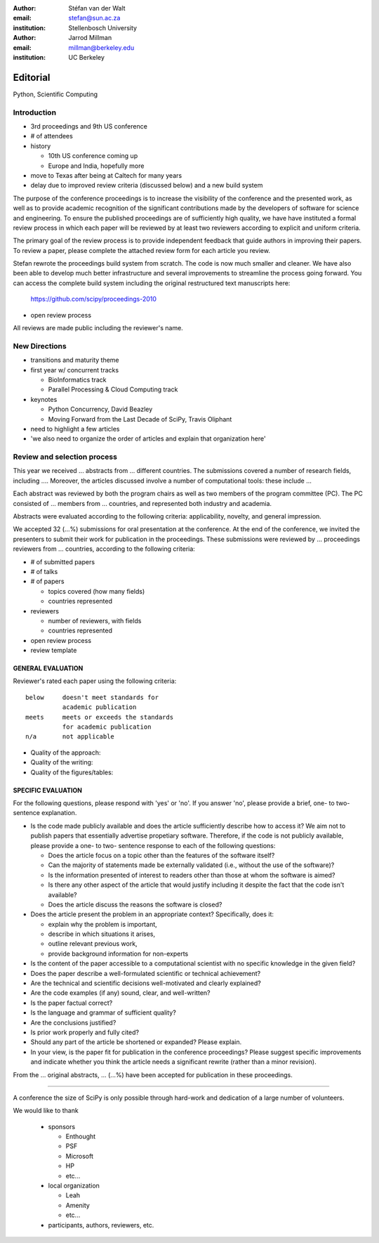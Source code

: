 :author: Stéfan van der Walt
:email: stefan@sun.ac.za
:institution: Stellenbosch University

:author: Jarrod Millman
:email: millman@berkeley.edu
:institution: UC Berkeley

---------
Editorial
---------

.. class:: keywords

    Python, Scientific Computing

Introduction
------------

- 3rd proceedings and 9th US conference
- # of attendees

- history

  - 10th US conference coming up
  - Europe and India, hopefully more

- move to Texas after being at Caltech for many years

- delay due to improved review criteria (discussed below)
  and a new build system

The purpose of the conference proceedings is to increase the
visibility of the conference and the presented work, as well as to
provide academic recognition of the significant contributions made by
the developers of software for science and engineering. To ensure the
published proceedings are of sufficiently high quality, we have have
instituted a formal review process in which each paper will be
reviewed by at least two reviewers according to explicit and uniform
criteria.

The primary goal of the review process is to provide independent
feedback that guide authors in improving their papers. To review a
paper, please complete the attached review form for each article you
review.

Stefan rewrote the proceedings
build system from scratch. The code is now much smaller and cleaner.
We have also been able to develop much better infrastructure and
several improvements to streamline the process going forward. You can
access the complete build system including the original restructured
text manuscripts here:

 https://github.com/scipy/proceedings-2010

- open review process

All reviews are made public including the reviewer's name. 

New Directions
--------------

- transitions and maturity theme

- first year w/ concurrent tracks

  - BioInformatics track
  - Parallel Processing & Cloud Computing track

- keynotes

  - Python Concurrency, David Beazley
  - Moving Forward from the Last Decade of SciPy, Travis Oliphant

- need to highlight a few articles

- 'we also need to organize the order of articles and explain
  that organization here'

Review and selection process
----------------------------

This year we received ... abstracts from ... different countries. The
submissions covered a number of research fields, including ....
Moreover, the articles discussed involve a number of computational tools: these
include ...
 
Each abstract was reviewed by both the program chairs as well as
two members of the program committee (PC). The PC consisted of ...
members from ... countries, and represented both industry and academia.


Abstracts were evaluated according to the following criteria:
applicability, novelty, and general impression.

We accepted 32 (...%) submissions for oral presentation at the
conference. At the end of the conference, we invited the
presenters to submit their work for publication in the
proceedings. These submissions were reviewed by ... proceedings
reviewers from ... countries, according to the following criteria:

- # of submitted papers
- # of talks
- # of papers

  - topics covered (how many fields)
  - countries represented

- reviewers

  - number of reviewers, with fields
  - countries represented

- open review process
- review template

GENERAL EVALUATION
~~~~~~~~~~~~~~~~~~

Reviewer's rated each paper using the following criteria::

  below     doesn't meet standards for
            academic publication
  meets     meets or exceeds the standards
            for academic publication
  n/a       not applicable

- Quality of the approach:

- Quality of the writing:

- Quality of the figures/tables:


SPECIFIC EVALUATION
~~~~~~~~~~~~~~~~~~~

For the following questions, please respond with 'yes' or 'no'.  If you
answer 'no',  please provide a brief, one- to two-sentence explanation.

- Is the code made publicly available and does the article sufficiently
  describe how to access it?  We aim not to publish papers that essentially
  advertise propetiary software.  Therefore, if the code is not publicly
  available, please provide a one- to two- sentence response to each of the
  following questions: 

  - Does the article focus on a topic other than the features
    of the software itself?
  - Can the majority of statements made be externally validated
    (i.e., without the use of the software)?
  - Is the information presented of interest to readers other than
    those at whom the software is aimed?
  - Is there any other aspect of the article that would
    justify including it despite the fact that the code
    isn't available?
  - Does the article discuss the reasons the software is closed?
   
- Does the article present the problem in an appropriate context?
  Specifically, does it:
  
  - explain why the problem is important,
  - describe in which situations it arises,
  - outline relevant previous work, 
  - provide background information for non-experts 

- Is the content of the paper accessible to a computational scientist
  with no specific knowledge in the given field?

- Does the paper describe a well-formulated scientific or technical
  achievement?

- Are the technical and scientific decisions well-motivated and
  clearly explained?

- Are the code examples (if any) sound, clear, and well-written?

- Is the paper factual correct?

- Is the language and grammar of sufficient quality?

- Are the conclusions justified?

- Is prior work properly and fully cited?

- Should any part of the article be shortened or expanded? Please explain.

- In your view, is the paper fit for publication in the conference proceedings?
  Please suggest specific improvements and indicate whether you think the
  article needs a significant rewrite (rather than a minor revision).
 
From the ... original abstracts, ... (...%) have been accepted for publication
in these proceedings.

----------

A conference the size of SciPy is only possible through hard-work and dedication
of a large number of volunteers.

We would like to thank

  - sponsors
  
    - Enthought
    - PSF
    - Microsoft
    - HP
    - etc...
  
  - local organization
  
    - Leah
    - Amenity
    - etc...

  - participants, authors, reviewers, etc.
